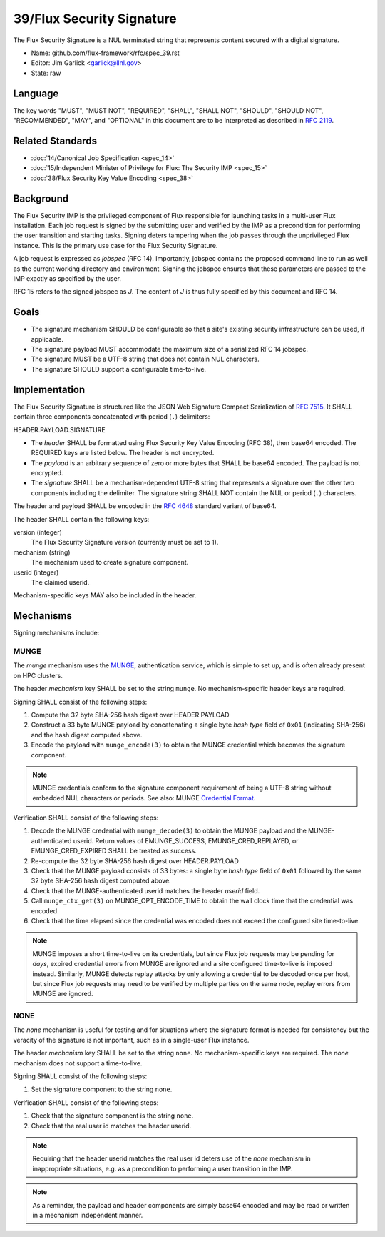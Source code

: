 .. github display
   GitHub is NOT the preferred viewer for this file. Please visit
   https://flux-framework.rtfd.io/projects/flux-rfc/en/latest/spec_39.html

##########################
39/Flux Security Signature
##########################

The Flux Security Signature is a NUL terminated string that represents
content secured with a digital signature.

- Name: github.com/flux-framework/rfc/spec_39.rst

- Editor: Jim Garlick <garlick@llnl.gov>

- State: raw

********
Language
********

The key words "MUST", "MUST NOT", "REQUIRED", "SHALL", "SHALL NOT", "SHOULD",
"SHOULD NOT", "RECOMMENDED", "MAY", and "OPTIONAL" in this document are to
be interpreted as described in `RFC 2119 <https://tools.ietf.org/html/rfc2119>`__.

*****************
Related Standards
*****************

- :doc:`14/Canonical Job Specification <spec_14>`

- :doc:`15/Independent Minister of Privilege for Flux: The Security IMP <spec_15>`

- :doc:`38/Flux Security Key Value Encoding <spec_38>`

**********
Background
**********

The Flux Security IMP is the privileged component of Flux responsible for
launching tasks in a multi-user Flux installation.  Each job request is
signed by the submitting user and verified by the IMP as a precondition for
performing the user transition and starting tasks.  Signing deters tampering
when the job passes through the unprivileged Flux instance.  This is the
primary use case for the Flux Security Signature.

A job request is expressed as *jobspec* (RFC 14).  Importantly, jobspec
contains the proposed command line to run as well as the current working
directory and environment.  Signing the jobspec ensures that these parameters
are passed to the IMP exactly as specified by the user.

RFC 15 refers to the signed jobspec as *J*.  The content of *J* is thus fully
specified by this document and RFC 14.

*****
Goals
*****

- The signature mechanism SHOULD be configurable so that a site's existing
  security infrastructure can be used, if applicable.

- The signature payload MUST accommodate the maximum size of a serialized
  RFC 14 jobspec.

- The signature MUST be a UTF-8 string that does not contain NUL characters.

- The signature SHOULD support a configurable time-to-live.

**************
Implementation
**************

The Flux Security Signature is structured like the JSON Web Signature
Compact Serialization of `RFC 7515 <https://tools.ietf.org/html/rfc7515>`__.
It SHALL contain three components concatenated with period (``.``) delimiters:

HEADER.PAYLOAD.SIGNATURE

- The *header* SHALL be formatted using Flux Security Key Value Encoding
  (RFC 38), then base64 encoded.  The REQUIRED keys are listed below.
  The header is not encrypted.

- The *payload* is an arbitrary sequence of zero or more bytes that
  SHALL be base64 encoded.  The payload is not encrypted.

- The *signature* SHALL be a mechanism-dependent UTF-8 string that represents
  a signature over the other two components including the delimiter.
  The signature string SHALL NOT contain the NUL or period (``.``) characters.

The header and payload SHALL be encoded in the
`RFC 4648 <https://tools.ietf.org/html/rfc4648>`__ standard variant of base64.

The header SHALL contain the following keys:

version (integer)
  The Flux Security Signature version (currently must be set to 1).

mechanism (string)
  The mechanism used to create signature component.

userid (integer)
  The claimed userid.

Mechanism-specific keys MAY also be included in the header.

**********
Mechanisms
**********

Signing mechanisms include:

MUNGE
=====

The *munge* mechanism uses the `MUNGE <https://github.com/dun/munge/wiki>`__,
authentication service, which is simple to set up, and is often already
present on HPC clusters.

The header *mechanism* key SHALL be set to the string ``munge``.  No
mechanism-specific header keys are required.

Signing SHALL consist of the following steps:

#. Compute the 32 byte SHA-256 hash digest over HEADER.PAYLOAD

#. Construct a 33 byte MUNGE payload by concatenating a single byte *hash type*
   field of ``0x01`` (indicating SHA-256) and the hash digest computed above.

#. Encode the payload with ``munge_encode(3)`` to obtain the MUNGE credential
   which becomes the signature component.

.. note::
  MUNGE credentials conform to the signature component requirement of being a
  UTF-8 string without embedded NUL characters or periods.  See also: MUNGE
  `Credential Format <https://github.com/dun/munge/wiki/Credential-Format>`__.

Verification SHALL consist of the following steps:

#. Decode the MUNGE credential with ``munge_decode(3)`` to obtain the MUNGE
   payload and the MUNGE-authenticated userid.  Return values of EMUNGE_SUCCESS,
   EMUNGE_CRED_REPLAYED, or EMUNGE_CRED_EXPIRED SHALL be treated as success.

#. Re-compute the 32 byte SHA-256 hash digest over HEADER.PAYLOAD

#. Check that the MUNGE payload consists of 33 bytes: a single byte *hash type*
   field of ``0x01`` followed by the same 32 byte SHA-256 hash digest computed
   above.

#. Check that the MUNGE-authenticated userid matches the header *userid* field.

#. Call ``munge_ctx_get(3)`` on MUNGE_OPT_ENCODE_TIME to obtain the wall clock
   time that the credential was encoded.

#. Check that the time elapsed since the credential was encoded does not
   exceed the configured site time-to-live.

.. note::
  MUNGE imposes a short time-to-live on its credentials, but since
  Flux job requests may be pending for *days*, expired credential errors
  from MUNGE are ignored and a site configured time-to-live is imposed instead.
  Similarly, MUNGE detects replay attacks by only allowing a credential to be
  decoded once per host, but since Flux job requests may need to be verified
  by multiple parties on the same node, replay errors from MUNGE are ignored.

NONE
====

The *none* mechanism is useful for testing and for situations where the
signature format is needed for consistency but the veracity of the signature
is not important, such as in a single-user Flux instance.

The header *mechanism* key SHALL be set to the string ``none``.  No
mechanism-specific keys are required.  The *none* mechanism does not support
a time-to-live.

Signing SHALL consist of the following steps:

#. Set the signature component to the string ``none``.

Verification SHALL consist of the following steps:

#. Check that the signature component is the string ``none``.

#. Check that the real user id matches the header userid.

.. note::
  Requiring that the header userid matches the real user id deters use of
  the *none* mechanism in inappropriate situations, e.g. as a precondition
  to performing a user transition in the IMP.

.. note::
  As a reminder, the payload and header components are simply base64 encoded
  and may be read or written in a mechanism independent manner.
